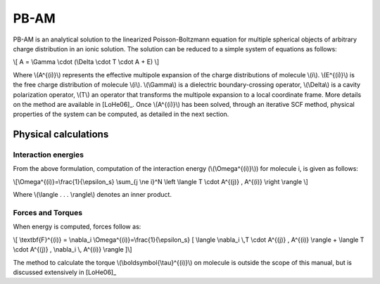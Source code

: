 
PB-AM
=====

PB-AM is an analytical solution to the linearized Poisson-Boltzmann 
equation for multiple spherical objects of arbitrary charge distribution 
in an ionic solution. The solution can be reduced to a simple system 
of equations as follows:

\\[ A = \\Gamma \\cdot (\\Delta \\cdot T \\cdot A + E) \\]

Where \\(A^{(i)}\\) represents the effective multipole expansion 
of the charge distributions of molecule \\(i\\). \\(E^{(i)}\\) is 
the free charge distribution of molecule \\(i\\).  \\(\\Gamma\\) is 
a dielectric boundary-crossing operator, \\(\\Delta\\) is a cavity 
polarization operator, \\(T\\) an operator that transforms the 
multipole expansion to a local coordinate frame.  More details on 
the method are available in [LoHe06]_. Once \\(A^{(i)}\\) has been 
solved, through an iterative SCF method, physical properties of the 
system can be computed, as detailed in the next section.

Physical calculations
---------------------

Interaction energies
^^^^^^^^^^^^^^^^^^^^^

From the above formulation, computation of the interaction energy 
(\\(\\Omega^{(i)}\\)) for molecule i, is given as follows:

\\[\\Omega^{(i)}=\\frac{1}{\\epsilon_s} \\sum_{j \\ne i}^N \\left \\langle  T \\cdot A^{(j)} ,  A^{(i)} \\right \\rangle \\]

Where \\(\\langle . . . \\rangle\\) denotes an inner product.

Forces and Torques
^^^^^^^^^^^^^^^^^^

When energy is computed, forces follow as:

\\[ \\textbf{F}^{(i)} = \\nabla_i \\Omega^{(i)}=\\frac{1}{\\epsilon_s} [ \\langle \\nabla_i \\,T \\cdot A^{(j)} ,  A^{(i)} \\rangle +  \\langle T \\cdot A^{(j)} ,   \\nabla_i \\, A^{(i)} \\rangle ]\\]

The method to calculate the torque \\(\\boldsymbol{\\tau}^{(i)}\\) on 
molecule is outside the scope of this manual, but is discussed extensively in [LoHe06]_
